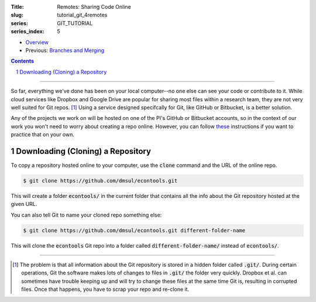 :Title: Remotes: Sharing Code Online
:slug: tutorial_git_4remotes
:series: GIT_TUTORIAL
:series_index: 5

.. sectnum::

* `Overview <tutorial_git_0overview.html>`__
* Previous: `Branches and Merging <tutorial_git_3branches.html>`__

.. contents::

-----

So far, everything we've done has been on your local computer--no one else can
see your code or contribute to it. While cloud services like Dropbox and Google
Drive are popular for sharing most files within a research team, they are not
very well suited for Git repos. [#]_ Using a service designed specifcally for Git, like GitHub
or Bitbucket, is a better solution.

Any of the projects we work on will be hosted on one of the PI's GitHub or
Bitbucket accounts, so in the context of our work you won't need to worry about
creating a repo online. However, you can follow `these
<https://help.github.com/articles/creating-a-new-repository/>`__ instructions
if you want to practice that on your own.


Downloading (Cloning) a Repository
----------------------------------

To copy a repository hosted online to your computer, use the :code:`clone`
command and the URL of the online repo.

.. code-block:: shell-session

    $ git clone https://github.com/dmsul/econtools.git

This will create a folder :code:`econtools/` in the current folder that
contains all the info about the Git repository hosted at the given URL.

You can also tell Git to name your cloned repo something else:

.. code-block:: shell-session

    $ git clone https://github.com/dmsul/econtools.git different-folder-name

This will clone the :code:`econtools` Git repo into a folder called
:code:`different-folder-name/` instead of :code:`econtools/`.

------

.. [#] The problem is that all information about the Git repository is stored
   in a hidden folder called :code:`.git/`. During certain operations, Git the
   software makes lots of changes to files in :code:`.git/` the folder very
   quickly. Dropbox et al. can sometimes have trouble keeping up and will try to
   change these files at the same time Git is, resulting in corrupted files. Once
   that happens, you have to scrap your repo and re-clone it.
